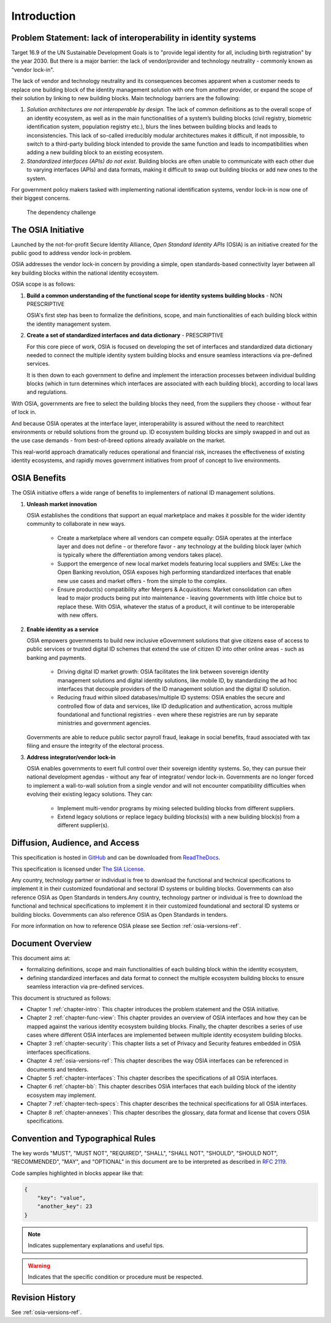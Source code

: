 
.. _chapter-intro:

Introduction
============

Problem Statement: lack of interoperability in identity systems
---------------------------------------------------------------

Target 16.9 of the UN Sustainable Development Goals is to "provide legal identity for all, including birth registration" by the year 2030. But there is a major barrier: the lack of vendor/provider and technology neutrality - commonly known as "vendor lock-in".

The lack of vendor and technology neutrality and its consequences becomes apparent when a customer needs to replace one building block of the identity management solution with one from another provider, or expand the scope of their solution by linking to new building blocks. Main technology barriers are the following:

1. *Solution architectures are not interoperable by design*. The lack of common definitions as to the overall scope of an identity ecosystem, as well as in the main functionalities of a system’s building blocks (civil registry, biometric identification system, population registry etc.), blurs the lines between building blocks and leads to inconsistencies. This lack of so-called irreducibly modular architectures makes it difficult, if not impossible, to switch to a third-party building block intended to provide the same function and leads to incompatibilities when adding a new building block to an existing ecosystem.

2. *Standardized interfaces (APIs) do not exist*. Building blocks are often unable to communicate with each other due to varying interfaces (APIs) and data formats, making it difficult to swap out building blocks or add new ones to the system.

For government policy makers tasked with implementing national identification systems, vendor lock-in is now one of their biggest concerns.

.. figure:: images/vendorlockin.*
    :width: 40%

    The dependency challenge

The OSIA Initiative
-------------------

Launched by the not-for-profit Secure Identity Alliance, *Open Standard Identity APIs* (OSIA) is an
initiative created for the public good to address vendor lock-in problem.

OSIA addresses the vendor lock-in concern by providing a simple, open standards-based connectivity
layer between all key building blocks within the national identity ecosystem.

OSIA scope is as follows:

1. **Build a common understanding of the functional scope for identity systems building blocks** - NON PRESCRIPTIVE

   OSIA's first step has been to formalize the definitions, scope, and main functionalities of each
   building block within the identity management system.

2. **Create a set of standardized interfaces and data dictionary** - PRESCRIPTIVE

   For this core piece of work, OSIA is focused on developing the set of interfaces and standardized
   data dictionary needed to connect the multiple identity system building blocks and ensure seamless
   interactions via pre-defined services.

   It is then down to each government to define and implement the interaction processes between individual
   building blocks (which in turn determines which interfaces are associated with each building block),
   according to local laws and regulations.

With OSIA, governments are free to select the building blocks they need, from the suppliers they choose - without fear of lock in.

And because OSIA operates at the interface layer, interoperability is assured without the need to
rearchitect environments or rebuild solutions from the ground up. ID ecosystem building blocks are
simply swapped in and out as the use case demands - from best-of-breed options already available on the market.

This real-world approach dramatically reduces operational and financial risk, increases the effectiveness
of existing identity ecosystems, and rapidly moves government initiatives from proof of concept to live environments.

OSIA Benefits
-------------

The OSIA initiative offers a wide range of benefits to implementers of national ID management solutions.

1. **Unleash market innovation**

   OSIA establishes the conditions that support an equal marketplace and makes it possible for the wider
   identity community to collaborate in new ways.

    * Create a marketplace where all vendors can compete equally: OSIA operates at the interface layer
      and does not define - or therefore favor - any technology at the building block layer
      (which is typically where the differentiation among vendors takes place).

    * Support the emergence of new local market models featuring local suppliers and SMEs:
      Like the Open Banking revolution, OSIA exposes high performing standardized interfaces that
      enable new use cases and market offers - from the simple to the complex.

    * Ensure product(s) compatibility after Mergers & Acquisitions: Market consolidation can often
      lead to major products being put into maintenance - leaving governments with little choice
      but to replace these. With OSIA, whatever the status of a product, it will continue to be
      interoperable with new offers.

2. **Enable identity as a service**

   OSIA empowers governments to build new inclusive eGovernment solutions that give citizens ease of
   access to public services or trusted digital ID schemes that extend the use of citizen ID into
   other online areas - such as banking and payments.

    * Driving digital ID market growth: OSIA facilitates the link between sovereign identity management
      solutions and digital identity solutions, like mobile ID, by standardizing the ad hoc interfaces
      that decouple providers of the ID management solution and the digital ID solution.

    * Reducing fraud within siloed databases/multiple ID systems: OSIA enables the secure and
      controlled flow of data and services, like ID deduplication and authentication, across multiple
      foundational and functional registries - even where these registries are run by separate
      ministries and government agencies.

   Governments are able to reduce public sector payroll fraud, leakage in social benefits, fraud associated
   with tax filing and ensure the integrity of the electoral process.

3. **Address integrator/vendor lock-in**

   OSIA enables governments to exert full control over their sovereign identity systems. So, they can
   pursue their national development agendas - without any fear of integrator/ vendor lock-in.
   Governments are no longer forced to implement a wall-to-wall solution from a single vendor and
   will not encounter compatibility difficulties when evolving their existing legacy solutions.
   They can:

    * Implement multi-vendor programs by mixing selected building blocks from different suppliers.
    * Extend legacy solutions or replace legacy building blocks(s) with a new building block(s)
      from a different supplier(s).

Diffusion, Audience, and Access
-------------------------------

This specification is hosted in `GitHub <https://github.com/SecureIdentityAlliance/osia>`_ and can be
downloaded from `ReadTheDocs <https://osia.readthedocs.io/en/latest/>`_.

This specification is licensed under `The SIA License <https://raw.githubusercontent.com/SecureIdentityAlliance/osia/master/LICENSE>`_.

Any country, technology partner or individual is free to download the functional and technical specifications to implement it in their customized foundational and sectoral ID systems or building blocks. Governments can also reference OSIA as Open Standards in tenders.Any country, technology partner or individual is free to download the functional and technical specifications to implement it in their customized foundational and sectoral ID systems or building blocks. Governments can also reference OSIA as Open Standards in tenders.

For more information on how to reference OSIA please see Section :ref:`osia-versions-ref`.

Document Overview
-----------------

This document aims at:

* formalizing definitions, scope and main functionalities of each building block within the identity ecosystem,
* defining standardized interfaces and data format to connect the multiple ecosystem building blocks to ensure seamless interaction via pre-defined services.

This document is structured as follows:

* Chapter 1 :ref:`chapter-intro`: This chapter introduces the problem statement and the OSIA initiative.
* Chapter 2 :ref:`chapter-func-view`: This chapter provides an overview of OSIA interfaces and how they can be mapped against the various identity ecosystem building blocks. Finally, the chapter describes a series of use cases where different OSIA interfaces are implemented between multiple identity ecosystem building blocks.
* Chapter 3 :ref:`chapter-security`: This chapter lists a set of Privacy and Security features embedded in OSIA interfaces specifications.
* Chapter 4 :ref:`osia-versions-ref`: This chapter describes the way OSIA interfaces can be referenced in documents and tenders.
* Chapter 5 :ref:`chapter-interfaces`: This chapter describes the specifications of all OSIA interfaces.
* Chapter 6 :ref:`chapter-bb`: This chapter describes OSIA interfaces that each building block of the identity ecosystem may implement.
* Chapter 7 :ref:`chapter-tech-specs`: This chapter describes the technical specifications for all OSIA interfaces.
* Chapter 8 :ref:`chapter-annexes`: This chapter describes the glossary, data format and license that covers OSIA specifications.

Convention and Typographical Rules
----------------------------------

The key words "MUST", "MUST NOT", "REQUIRED", "SHALL", "SHALL NOT", "SHOULD", "SHOULD NOT", "RECOMMENDED", "MAY", and
"OPTIONAL" in this document are to be interpreted as described in `RFC 2119 <http://www.ietf.org/rfc/rfc2119.txt>`_.

Code samples highlighted in blocks appear like that:

.. code-block:: json

    {
        "key": "value",
        "another_key": 23
    }
    
.. note::
    
    Indicates supplementary explanations and useful tips.

.. warning::

    Indicates that the specific condition or procedure must be
    respected.
    

Revision History
----------------

See :ref:`osia-versions-ref`.


